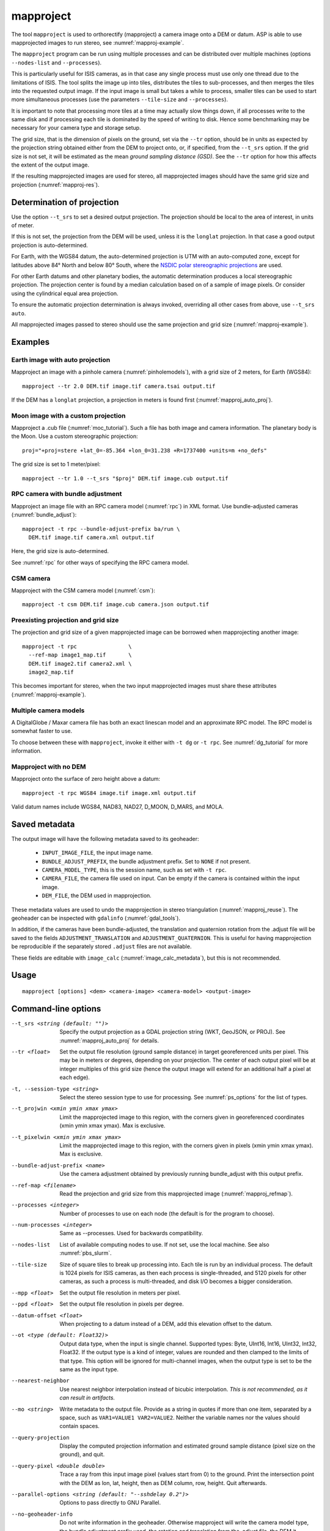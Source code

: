 .. _mapproject:

mapproject
----------

The tool ``mapproject`` is used to orthorectify (mapproject) a camera image
onto a DEM or datum. ASP is able to use mapprojected images to run stereo, see
:numref:`mapproj-example`.

The ``mapproject`` program can be run using multiple processes and can be
distributed over multiple machines (options ``--nodes-list`` and
``--processes``). 

This is particularly useful for ISIS cameras, as in that case any single process
must use only one thread due to the limitations of ISIS. The tool splits the
image up into tiles, distributes the tiles to sub-processes, and then merges the
tiles into the requested output image. If the input image is small but takes a
while to process, smaller tiles can be used to start more simultaneous processes
(use the parameters ``--tile-size`` and ``--processes``).

It is important to note that processing more tiles at a time may
actually slow things down, if all processes write to the same disk and
if processing each tile is dominated by the speed of writing to disk.
Hence some benchmarking may be necessary for your camera type and
storage setup.

The grid size, that is the dimension of pixels on the ground, set via
the ``--tr`` option, should be in units as expected by the projection
string obtained either from the DEM to project onto, or, if specified,
from the ``--t_srs`` option. If the grid size is not set, it will be
estimated as the mean *ground sampling distance (GSD)*.  See the
``--tr`` option for how this affects the extent of the output image.

If the resulting mapprojected images are used for stereo, all mapprojected
images should have the same grid size and projection (:numref:`mapproj-res`).

.. _mapproj_auto_proj:

Determination of projection
~~~~~~~~~~~~~~~~~~~~~~~~~~~

Use the option ``--t_srs`` to set a desired output projection. The projection
should be local to the area of interest, in units of meter.

If this is not set, the projection from the DEM will be used, unless it is the
``longlat`` projection. In that case a good output projection is
auto-determined.

For Earth, with the WGS84 datum, the auto-determined projection is UTM
with an auto-computed zone, except for latitudes above 84° North and below 80°
South, where the `NSDIC polar stereographic projections
<https://nsidc.org/data/user-resources/help-center/guide-nsidcs-polar-stereographic-projection>`_
are used.

For other Earth datums and other planetary bodies, the automatic determination
produces a local stereographic projection. The projection center is found
by a median calculation based on of a sample of image pixels.
Or consider using the cylindrical equal area projection.

To ensure the automatic projection determination is always invoked, overriding
all other cases from above, use ``--t_srs auto``.

All mapprojected images passed to stereo should use the same projection and grid
size (:numref:`mapproj-example`).

Examples
~~~~~~~~

Earth image with auto projection
^^^^^^^^^^^^^^^^^^^^^^^^^^^^^^^^

Mapproject an image with a pinhole camera (:numref:`pinholemodels`), with a grid
size of 2 meters, for Earth (WGS84)::

     mapproject --tr 2.0 DEM.tif image.tif camera.tsai output.tif

If the DEM has a ``longlat`` projection, a projection in meters is found first 
(:numref:`mapproj_auto_proj`).

Moon image with a custom projection
^^^^^^^^^^^^^^^^^^^^^^^^^^^^^^^^^^^

Mapproject a .cub file (:numref:`moc_tutorial`). Such a file has both image and
camera information. The planetary body is the Moon. Use a custom
stereographic projection::

    proj="+proj=stere +lat_0=-85.364 +lon_0=31.238 +R=1737400 +units=m +no_defs"

The grid size is set to 1 meter/pixel::

    mapproject --tr 1.0 --t_srs "$proj" DEM.tif image.cub output.tif

RPC camera with bundle adjustment
^^^^^^^^^^^^^^^^^^^^^^^^^^^^^^^^^

Mapproject an image file with an RPC camera model (:numref:`rpc`) in XML format.
Use bundle-adjusted cameras (:numref:`bundle_adjust`)::

     mapproject -t rpc --bundle-adjust-prefix ba/run \
       DEM.tif image.tif camera.xml output.tif

Here, the grid size is auto-determined.

See :numref:`rpc` for other ways of specifying the RPC camera model.

CSM camera
^^^^^^^^^^

Mapproject with the CSM camera model (:numref:`csm`)::

    mapproject -t csm DEM.tif image.cub camera.json output.tif

.. _mapproj_refmap:

Preexisting projection and grid size
^^^^^^^^^^^^^^^^^^^^^^^^^^^^^^^^^^^^

The projection and grid size of a given mapprojected image can be borrowed when
mapprojecting another image::

    mapproject -t rpc                \
      --ref-map image1_map.tif       \
      DEM.tif image2.tif camera2.xml \
      image2_map.tif
      
This becomes important for stereo, when the two input mapprojected images
must share these attributes (:numref:`mapproj-example`).

Multiple camera models
^^^^^^^^^^^^^^^^^^^^^^

A DigitalGlobe / Maxar camera file has both an exact linescan model and 
an approximate RPC model. The RPC model is somewhat faster to use. 

To choose between these with ``mapproject``, invoke it either with ``-t dg``
or ``-t rpc``. See :numref:`dg_tutorial` for more information.

Mapproject with no DEM
^^^^^^^^^^^^^^^^^^^^^^

Mapproject onto the surface of zero height above a datum::

     mapproject -t rpc WGS84 image.tif image.xml output.tif

Valid datum names include WGS84, NAD83, NAD27, D_MOON, D_MARS, and
MOLA.

.. _mapproj_metadata:

Saved metadata
~~~~~~~~~~~~~~

The output image will have the following metadata saved to its geoheader:
   
   * ``INPUT_IMAGE_FILE``, the input image name. 
   * ``BUNDLE_ADJUST_PREFIX``, the bundle adjustment prefix. Set to ``NONE`` if not present.
   * ``CAMERA_MODEL_TYPE``, this is the session name, such as set with ``-t rpc``.
   * ``CAMERA_FILE``, the camera file used on input. Can be empty if the camera is contained within the input image.
   * ``DEM_FILE``, the DEM used in mapprojection.

These metadata values are used to undo the mapprojection in stereo triangulation
(:numref:`mapproj_reuse`). The geoheader can be inspected with ``gdalinfo``
(:numref:`gdal_tools`).

In addition, if the cameras have been bundle-adjusted, the translation and
quaternion rotation from the .adjust file will be saved to the fields
``ADJUSTMENT_TRANSLATION`` and ``ADJUSTMENT_QUATERNION``. This is useful for
having mapprojection be reproducible if the separately stored ``.adjust`` files
are not available.

These fields are editable with ``image_calc`` (:numref:`image_calc_metadata`),
but this is not recommended.

Usage
~~~~~

::

     mapproject [options] <dem> <camera-image> <camera-model> <output-image>

.. _mapproj_options:

Command-line options
~~~~~~~~~~~~~~~~~~~~

--t_srs <string (default: "")>
    Specify the output projection as a GDAL projection string (WKT, GeoJSON, or
    PROJ). See :numref:`mapproj_auto_proj` for details.

--tr <float>
    Set the output file resolution (ground sample distance) in target
    georeferenced units per pixel. This may be in meters or degrees, depending
    on your projection. The center of each output pixel will be at integer
    multiples of this grid size (hence the output image will extend for an
    additional half a pixel at each edge).

-t, --session-type <string>
    Select the stereo session type to use for processing. 
    See :numref:`ps_options` for the list of types.

--t_projwin <xmin ymin xmax ymax>
    Limit the mapprojected image to this region, with the corners
    given in georeferenced coordinates (xmin ymin xmax ymax). Max
    is exclusive.

--t_pixelwin <xmin ymin xmax ymax>
    Limit the mapprojected image to this region, with the corners
    given in pixels (xmin ymin xmax ymax). Max is exclusive.

--bundle-adjust-prefix <name>
    Use the camera adjustment obtained by previously running
    bundle_adjust with this output prefix.

--ref-map <filename>
    Read the projection and grid size from this mapprojected image
    (:numref:`mapproj_refmap`).

--processes <integer>
    Number of processes to use on each node (the default is for the
    program to choose).

--num-processes <integer>
    Same as --processes. Used for backwards compatibility.

--nodes-list
    List of available computing nodes to use. If not set, use the local
    machine. See also :numref:`pbs_slurm`.

--tile-size
    Size of square tiles to break up processing into. Each tile is run
    by an individual process. The default is 1024 pixels for ISIS
    cameras, as then each process is single-threaded, and 5120 pixels
    for other cameras, as such a process is multi-threaded, and disk
    I/O becomes a bigger consideration.
    
--mpp <float>
    Set the output file resolution in meters per pixel.

--ppd <float>
    Set the output file resolution in pixels per degree.

--datum-offset <float>
    When projecting to a datum instead of a DEM, add this elevation
    offset to the datum.
    
--ot <type (default: Float32)>
    Output data type, when the input is single channel. Supported
    types: Byte, UInt16, Int16, UInt32, Int32, Float32. If the
    output type is a kind of integer, values are rounded and then
    clamped to the limits of that type. This option will be ignored
    for multi-channel images, when the output type is set to be the
    same as the input type.

--nearest-neighbor
    Use nearest neighbor interpolation instead of bicubic interpolation. *This
    is not recommended, as it can result in artifacts.*

--mo <string>
    Write metadata to the output file. Provide as a string in quotes
    if more than one item, separated by a space, such as
    ``VAR1=VALUE1 VAR2=VALUE2``.  Neither the variable names nor
    the values should contain spaces.

--query-projection
    Display the computed projection information and estimated ground
    sample distance (pixel size on the ground), and quit.

--query-pixel <double double>
    Trace a ray from this input image pixel (values start from 0) to the ground.
    Print the intersection point with the DEM as lon, lat, height, then as DEM
    column, row, height. Quit afterwards.
    
--parallel-options <string (default: "--sshdelay 0.2")>
    Options to pass directly to GNU Parallel.

--no-geoheader-info
    Do not write information in the geoheader. Otherwise mapproject will
    write the camera model type, the bundle adjustment prefix used,
    the rotation and translation from the .adjust file, the DEM it
    mapprojected onto, and the value of the ``--mo`` option.

--nodata-value <float(default: -32768)>
    No-data value to use unless specified in the input image.

--suppress-output
    Suppress output from sub-processes.

--threads <integer (default: 0)>
    Select the number of threads to use for each process. If 0, use
    the value in ~/.vwrc.

--cache-size-mb <integer (default = 1024)>
    Set the system cache size, in MB, for each process.

--aster-use-csm
    Use the CSM model with ASTER cameras (``-t aster``).
    
--no-bigtiff
    Tell GDAL to not create BigTiff files.

--tif-compress <None|LZW|Deflate|Packbits>
    TIFF compression method.

-v, --version
    Display the version of software.

-h, --help
    Display the help message.
